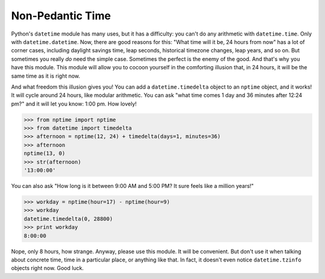 
Non-Pedantic Time
*****************

Python's ``datetime`` module has many uses, but it has a difficulty:
you can't do any arithmetic with ``datetime.time``.  Only with
``datetime.datetime``.  Now, there are good reasons for this:  "What
time will it be, 24 hours from now" has a lot of corner cases,
including daylight savings time, leap seconds, historical timezone
changes, leap years, and so on. But sometimes you really *do* need the
simple case.  Sometimes the perfect is the enemy of the good.  And
that's why you have this module.  This module will allow you to cocoon
yourself in the comforting illusion that, in 24 hours, it will be the
same time as it is right now.

And what freedom this illusion gives you!  You can add a
``datetime.timedelta`` object to an ``nptime`` object, and it works!
It will cycle around 24 hours, like modular arithmetic.  You can ask
"what time comes 1 day and 36 minutes after 12:24 pm?" and it will let
you know: 1:00 pm. How lovely!

>>> from nptime import nptime
>>> from datetime import timedelta
>>> afternoon = nptime(12, 24) + timedelta(days=1, minutes=36)
>>> afternoon
nptime(13, 0)
>>> str(afternoon)
'13:00:00'

You can also ask "How long is it between 9:00 AM and 5:00 PM?  It sure
feels like a million years!"

>>> workday = nptime(hour=17) - nptime(hour=9)
>>> workday
datetime.timedelta(0, 28800)
>>> print workday
8:00:00

Nope, only 8 hours, how strange.  Anyway, please use this module.  It
will be convenient.  But don't use it when talking about concrete
time, time in a particular place, or anything like that.  In fact, it
doesn't even notice ``datetime.tzinfo`` objects right now.  Good luck.

